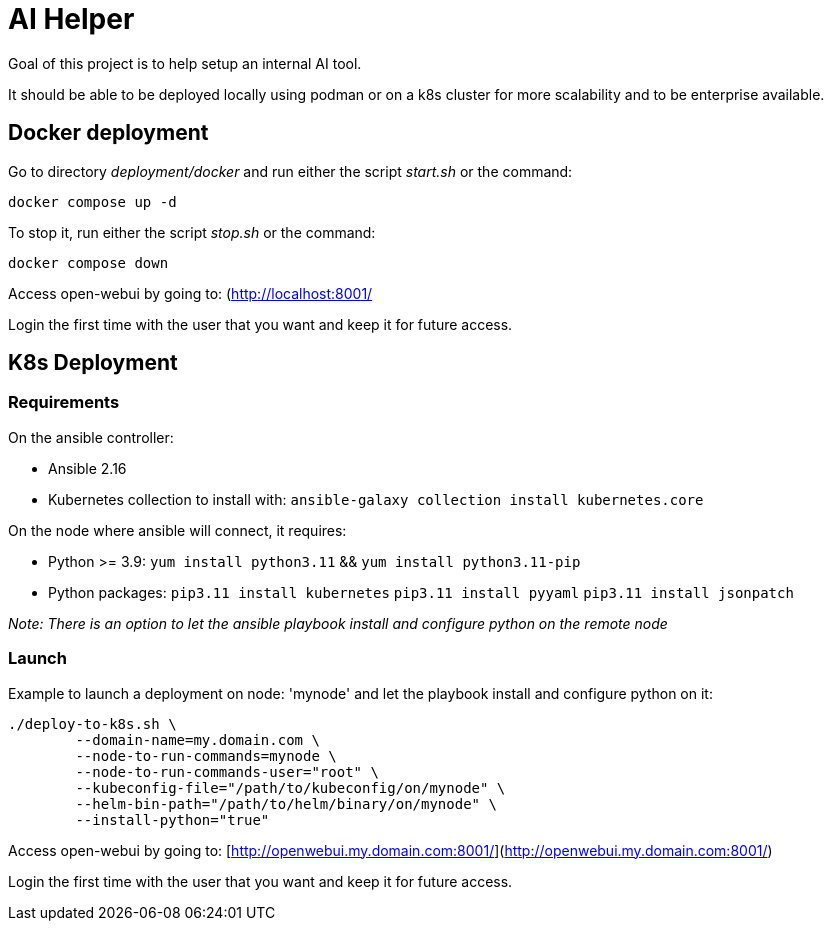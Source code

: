 # AI Helper

Goal of this project is to help setup an internal AI tool.

It should be able to be deployed locally using podman or on a k8s cluster for more scalability and to be enterprise available.



## Docker deployment

Go to directory _deployment/docker_ and run either the script _start.sh_ or the command:

        docker compose up -d

To stop it, run either the script _stop.sh_ or the command:

        docker compose down


Access open-webui by going to: (http://localhost:8001/)[http://localhost:8001/]

Login the first time with the user that you want and keep it for future access.


## K8s Deployment

### Requirements

On the ansible controller:

- Ansible 2.16
- Kubernetes collection to install with: ``ansible-galaxy collection install kubernetes.core``

On the node where ansible will connect, it requires:

- Python >= 3.9: ``yum install python3.11`` && ``yum install python3.11-pip`` 
- Python packages: 
        ``pip3.11 install kubernetes``
        ``pip3.11 install pyyaml``
        ``pip3.11 install jsonpatch``

_Note: There is an option to let the ansible playbook install and configure python on the remote node_


### Launch

Example to launch a deployment on node: 'mynode' and let the playbook install and configure python on it:

        ./deploy-to-k8s.sh \
                --domain-name=my.domain.com \
                --node-to-run-commands=mynode \
                --node-to-run-commands-user="root" \
                --kubeconfig-file="/path/to/kubeconfig/on/mynode" \
                --helm-bin-path="/path/to/helm/binary/on/mynode" \
                --install-python="true"


Access open-webui by going to: [http://openwebui.my.domain.com:8001/](http://openwebui.my.domain.com:8001/)

Login the first time with the user that you want and keep it for future access.


